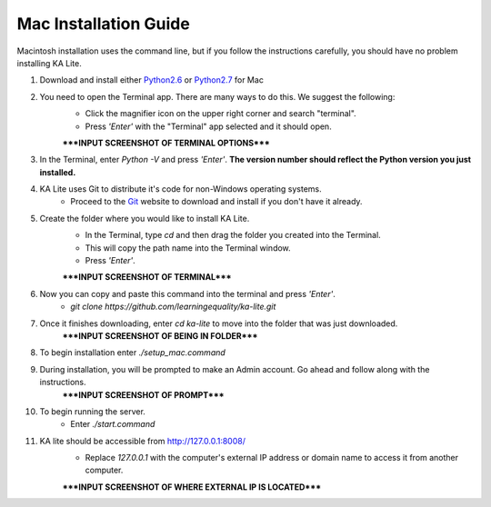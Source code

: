 Mac Installation Guide
===========================

Macintosh installation uses the command line, but if you follow the instructions carefully, you should have no problem installing KA Lite.

#. Download and install either Python2.6_ or Python2.7_ for Mac
	.. _Python2.6: https://www.python.org/download/releases/2.6/
	.. _Python2.7: https://www.python.org/download/releases/2.7/
#. You need to open the Terminal app. There are many ways to do this. We suggest the following:
	* Click the magnifier icon on the upper right corner and search "terminal".
	* Press *'Enter'* with the "Terminal" app selected and it should open.
	*****INPUT SCREENSHOT OF TERMINAL OPTIONS*****
#. In the Terminal, enter *Python -V* and press *'Enter'*. **The version number should reflect the Python version you just installed.**
#. KA Lite uses Git to distribute it's code for non-Windows operating systems.
	* Proceed to the Git_ website to download and install if you don't have it already.
	.. _Git: http://git-scm.com/downloads
#. Create the folder where you would like to install KA Lite.	
	* In the Terminal, type *cd* and then drag the folder you created into the Terminal.
	* This will copy the path name into the Terminal window.
	* Press *'Enter'*.
	*****INPUT SCREENSHOT OF TERMINAL*****
#. Now you can copy and paste this command into the terminal and press *'Enter'*.
	* *git clone https://github.com/learningequality/ka-lite.git*
#. Once it finishes downloading, enter *cd ka-lite* to move into the folder that was just downloaded.
	*****INPUT SCREENSHOT OF BEING IN FOLDER*****
#. To begin installation enter *./setup_mac.command*
#. During installation, you will be prompted to make an Admin account. Go ahead and follow along with the instructions.
	*****INPUT SCREENSHOT OF PROMPT*****
#. To begin running the server.
	* Enter *./start.command*	
#. KA lite should be accessible from http://127.0.0.1:8008/
	* Replace *127.0.0.1* with the computer's external IP address or domain name to access it from another computer.
	*****INPUT SCREENSHOT OF WHERE EXTERNAL IP IS LOCATED*****

